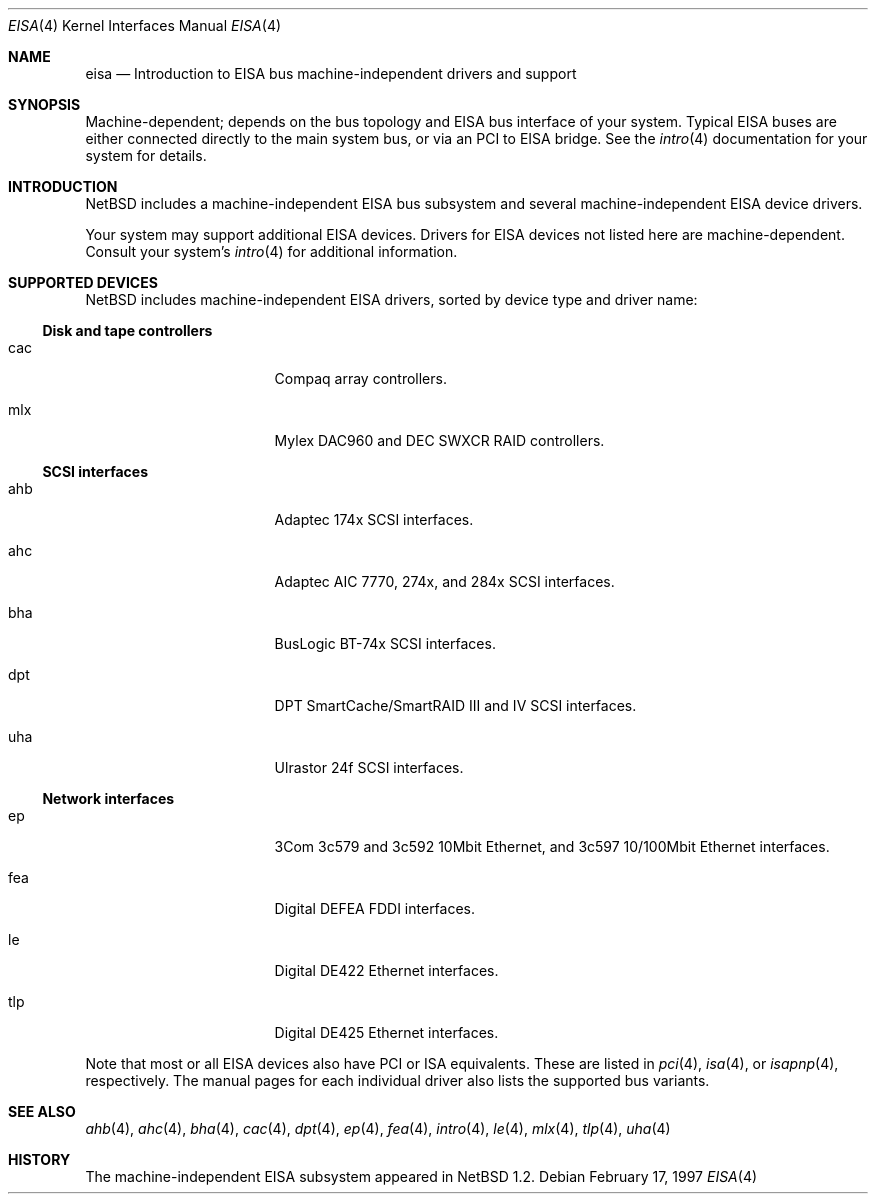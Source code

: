 .\"	$NetBSD: eisa.4,v 1.11 2001/09/19 00:49:56 wiz Exp $
.\"
.\" Copyright (c) 1997 Jonathan Stone
.\" All rights reserved.
.\"
.\" Redistribution and use in source and binary forms, with or without
.\" modification, are permitted provided that the following conditions
.\" are met:
.\" 1. Redistributions of source code must retain the above copyright
.\"    notice, this list of conditions and the following disclaimer.
.\" 2. Redistributions in binary form must reproduce the above copyright
.\"    notice, this list of conditions and the following disclaimer in the
.\"    documentation and/or other materials provided with the distribution.
.\" 3. All advertising materials mentioning features or use of this software
.\"    must display the following acknowledgements:
.\"      This product includes software developed by Jonathan Stone
.\" 4. The name of the author may not be used to endorse or promote products
.\"    derived from this software without specific prior written permission
.\"
.\" THIS SOFTWARE IS PROVIDED BY THE AUTHOR ``AS IS'' AND ANY EXPRESS OR
.\" IMPLIED WARRANTIES, INCLUDING, BUT NOT LIMITED TO, THE IMPLIED WARRANTIES
.\" OF MERCHANTABILITY AND FITNESS FOR A PARTICULAR PURPOSE ARE DISCLAIMED.
.\" IN NO EVENT SHALL THE AUTHOR BE LIABLE FOR ANY DIRECT, INDIRECT,
.\" INCIDENTAL, SPECIAL, EXEMPLARY, OR CONSEQUENTIAL DAMAGES (INCLUDING, BUT
.\" NOT LIMITED TO, PROCUREMENT OF SUBSTITUTE GOODS OR SERVICES; LOSS OF USE,
.\" DATA, OR PROFITS; OR BUSINESS INTERRUPTION) HOWEVER CAUSED AND ON ANY
.\" THEORY OF LIABILITY, WHETHER IN CONTRACT, STRICT LIABILITY, OR TORT
.\" (INCLUDING NEGLIGENCE OR OTHERWISE) ARISING IN ANY WAY OUT OF THE USE OF
.\" THIS SOFTWARE, EVEN IF ADVISED OF THE POSSIBILITY OF SUCH DAMAGE.
.\"
.Dd February 17, 1997
.Dt EISA 4
.Os
.Sh NAME
.Nm eisa
.Nd Introduction to EISA bus machine-independent drivers and support
.Sh SYNOPSIS
Machine-dependent; depends on the bus topology and
.Tn EISA
bus interface of your system.  Typical
.Tn EISA
buses are either connected directly
to the main system bus, or via an
.Tn PCI
to
.Tn EISA
bridge.  See the
.Xr intro 4
documentation for your system for details.
.Sh INTRODUCTION
.Nx
includes a machine-independent
.Tn EISA
bus subsystem and several machine-independent
.Tn EISA
device drivers.
.Pp
Your system may support additional
.Tn EISA
devices.
Drivers for
.Tn EISA
devices not listed here are machine-dependent.
Consult your system's
.Xr intro 4
for additional information.
.Sh SUPPORTED DEVICES
.Nx
includes machine-independent
.Tn EISA
drivers, sorted by device type
and driver name:
.Ss Disk and tape controllers
.Bl -tag -width pcdisplay -offset indent
.It cac
Compaq array controllers.
.It mlx
Mylex DAC960 and DEC SWXCR RAID controllers.
.El
.Ss SCSI interfaces
.Bl -tag -width pcdisplay -offset indent
.It ahb
Adaptec 174x
.Tn SCSI
interfaces.
.It ahc
Adaptec AIC 7770, 274x, and 284x
.Tn SCSI
interfaces.
.It bha
BusLogic BT-74x
.Tn SCSI
interfaces.
.It dpt
DPT SmartCache/SmartRAID III and IV
.Tn SCSI
interfaces.
.It uha
Ulrastor 24f
.Tn SCSI
interfaces.
.El
.Ss Network interfaces
.Bl -tag -width pcdisplay -offset indent
.It ep
3Com 3c579 and 3c592 10Mbit
.Tn Ethernet ,
and 3c597 10/100Mbit
.Tn Ethernet
interfaces.
.It fea
Digital DEFEA FDDI interfaces.
.It le
Digital DE422
.Tn Ethernet
interfaces.
.It tlp
Digital DE425
.Tn Ethernet
interfaces.
.El
.Pp
Note that most or all
.Tn EISA
devices also have
.Tn PCI
or
.Tn ISA
equivalents.
These are listed in
.Xr pci 4 ,
.Xr isa 4 ,
or
.Xr isapnp 4 ,
respectively.  The manual pages for each individual driver also lists the
supported bus variants.
.Sh SEE ALSO
.Xr ahb 4 ,
.Xr ahc 4 ,
.Xr bha 4 ,
.Xr cac 4 ,
.Xr dpt 4 ,
.Xr ep 4 ,
.Xr fea 4 ,
.Xr intro 4 ,
.Xr le 4 ,
.Xr mlx 4 ,
.Xr tlp 4 ,
.Xr uha 4
.Sh HISTORY
The machine-independent
.Tn EISA
subsystem appeared in
.Nx 1.2 .
